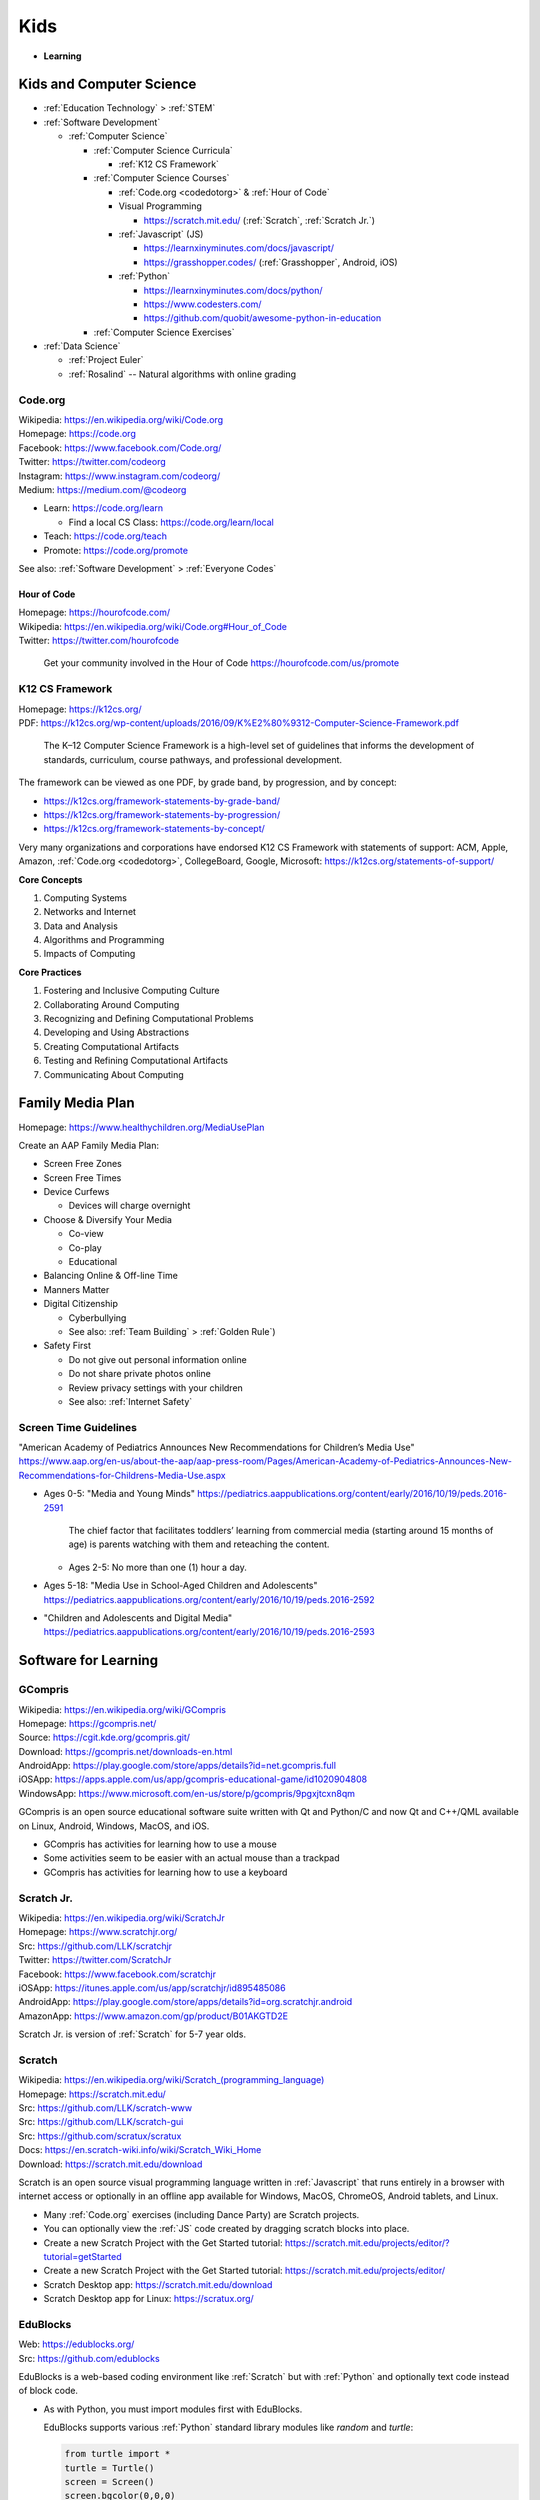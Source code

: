 
===============
Kids
===============
- **Learning**


.. index:: Kids and Computer Science
.. _kids and computer science:

Kids and Computer Science
==========================
- :ref:`Education Technology` > :ref:`STEM`
- :ref:`Software Development`

  - :ref:`Computer Science`

    - :ref:`Computer Science Curricula`

      - :ref:`K12 CS Framework`

    - :ref:`Computer Science Courses`

      - :ref:`Code.org <codedotorg>` & :ref:`Hour of Code`
      - Visual Programming

        - https://scratch.mit.edu/ (:ref:`Scratch`, :ref:`Scratch Jr.`)

      - :ref:`Javascript` (JS)

        - https://learnxinyminutes.com/docs/javascript/
        - https://grasshopper.codes/ (:ref:`Grasshopper`, Android, iOS)

      - :ref:`Python`

        - https://learnxinyminutes.com/docs/python/
        - https://www.codesters.com/
        - https://github.com/quobit/awesome-python-in-education

    - :ref:`Computer Science Exercises`

- :ref:`Data Science`

  - :ref:`Project Euler`
  - :ref:`Rosalind` -- Natural algorithms with online grading


.. index:: Code.org
.. _codeorg:
.. _codedotorg:

Code.org
---------
| Wikipedia: https://en.wikipedia.org/wiki/Code.org
| Homepage: https://code.org
| Facebook: https://www.facebook.com/Code.org/
| Twitter: https://twitter.com/codeorg
| Instagram: https://www.instagram.com/codeorg/
| Medium: https://medium.com/@codeorg

- Learn: https://code.org/learn

  - Find a local CS Class: https://code.org/learn/local

- Teach: https://code.org/teach
- Promote: https://code.org/promote

See also: :ref:`Software Development` > :ref:`Everyone Codes`


.. index:: Hour of Code
.. _hour of code:

Hour of Code
^^^^^^^^^^^^^
| Homepage: https://hourofcode.com/
| Wikipedia: https://en.wikipedia.org/wiki/Code.org#Hour_of_Code
| Twitter: https://twitter.com/hourofcode

   Get your community involved in the Hour of Code
   https://hourofcode.com/us/promote


.. index:: K12 CS Framework
.. _k12 cs framework:

K12 CS Framework
------------------
| Homepage: https://k12cs.org/
| PDF: https://k12cs.org/wp-content/uploads/2016/09/K%E2%80%9312-Computer-Science-Framework.pdf

   The K–12 Computer Science Framework is a high-level set of guidelines
   that informs the development of standards, curriculum, course
   pathways, and professional development.

The framework can be viewed as one PDF, by grade band, by progression,
and by concept:

- https://k12cs.org/framework-statements-by-grade-band/
- https://k12cs.org/framework-statements-by-progression/
- https://k12cs.org/framework-statements-by-concept/

Very many organizations and corporations have endorsed K12 CS Framework
with statements of support:
ACM,
Apple, Amazon, :ref:`Code.org <codedotorg>`, CollegeBoard, Google, Microsoft:
https://k12cs.org/statements-of-support/


**Core Concepts**

1. Computing Systems
2. Networks and Internet
3. Data and Analysis
4. Algorithms and Programming
5. Impacts of Computing

**Core Practices**

1. Fostering and Inclusive Computing Culture
2. Collaborating Around Computing
3. Recognizing and Defining Computational Problems
4. Developing and Using Abstractions
5. Creating Computational Artifacts
6. Testing and Refining Computational Artifacts
7. Communicating About Computing


.. index:: Family Media Plan
.. _family media plan:

Family Media Plan
==================
| Homepage: https://www.healthychildren.org/MediaUsePlan

Create an AAP Family Media Plan:

- Screen Free Zones
- Screen Free Times
- Device Curfews

  - Devices will charge overnight

- Choose & Diversify Your Media

  - Co-view
  - Co-play
  - Educational

- Balancing Online & Off-line Time
- Manners Matter
- Digital Citizenship

  - Cyberbullying
  - See also: :ref:`Team Building` > :ref:`Golden Rule`)

- Safety First

  - Do not give out personal information online
  - Do not share private photos online
  - Review privacy settings with your children
  - See also: :ref:`Internet Safety`


.. index:: Screen time guidelines
.. _screen time guidelines:

Screen Time Guidelines
-----------------------

"American Academy of Pediatrics Announces New Recommendations for
Children’s Media Use"
https://www.aap.org/en-us/about-the-aap/aap-press-room/Pages/American-Academy-of-Pediatrics-Announces-New-Recommendations-for-Childrens-Media-Use.aspx

- Ages 0-5:
  "Media and Young Minds"
  https://pediatrics.aappublications.org/content/early/2016/10/19/peds.2016-2591

     The chief factor that facilitates toddlers’ learning from
     commercial media (starting around 15 months of age) is parents
     watching with them and reteaching the content.

  - Ages 2-5: No more than one (1) hour a day.

- Ages 5-18:
  "Media Use in School-Aged Children and Adolescents"
  https://pediatrics.aappublications.org/content/early/2016/10/19/peds.2016-2592


- "Children and Adolescents and Digital Media"
  https://pediatrics.aappublications.org/content/early/2016/10/19/peds.2016-2593



.. index:: Software for Learning
.. index:: Educational software
.. _software for learning:

Software for Learning
=====================

.. index:: GCompris
.. _gcompris:

GCompris
-----------
| Wikipedia: https://en.wikipedia.org/wiki/GCompris
| Homepage: https://gcompris.net/
| Source: https://cgit.kde.org/gcompris.git/
| Download: https://gcompris.net/downloads-en.html
| AndroidApp: https://play.google.com/store/apps/details?id=net.gcompris.full
| iOSApp: https://apps.apple.com/us/app/gcompris-educational-game/id1020904808
| WindowsApp: https://www.microsoft.com/en-us/store/p/gcompris/9pgxjtcxn8qm

GCompris is an open source educational software suite
written with Qt and Python/C and now Qt and C++/QML
available on Linux, Android, Windows, MacOS, and iOS.

* GCompris has activities for learning how to use a mouse
* Some activities seem to be easier with an actual mouse than a trackpad
* GCompris has activities for learning how to use a keyboard


.. index:: Scratch Jr.
.. _scratch jr.:

Scratch Jr.
------------
| Wikipedia: https://en.wikipedia.org/wiki/ScratchJr
| Homepage: https://www.scratchjr.org/
| Src: https://github.com/LLK/scratchjr
| Twitter: https://twitter.com/ScratchJr
| Facebook: https://www.facebook.com/scratchjr
| iOSApp: https://itunes.apple.com/us/app/scratchjr/id895485086
| AndroidApp: https://play.google.com/store/apps/details?id=org.scratchjr.android
| AmazonApp: https://www.amazon.com/gp/product/B01AKGTD2E

Scratch Jr. is version of :ref:`Scratch` for 5-7 year olds.


.. index:: Scratch
.. _scratch:

Scratch
---------
| Wikipedia: `<https://en.wikipedia.org/wiki/Scratch_(programming_language)>`__
| Homepage: https://scratch.mit.edu/
| Src: https://github.com/LLK/scratch-www
| Src: https://github.com/LLK/scratch-gui
| Src: https://github.com/scratux/scratux
| Docs: https://en.scratch-wiki.info/wiki/Scratch_Wiki_Home
| Download: https://scratch.mit.edu/download

Scratch is an open source visual programming language
written in :ref:`Javascript` that runs entirely in a browser
with internet access or optionally in an offline app
available for Windows, MacOS, ChromeOS, Android tablets, and Linux.

* Many :ref:`Code.org` exercises (including Dance Party)
  are Scratch projects.
* You can optionally view the :ref:`JS` code
  created by dragging scratch blocks into place.
* Create a new Scratch Project with the Get Started tutorial:
  https://scratch.mit.edu/projects/editor/?tutorial=getStarted
* Create a new Scratch Project with the Get Started tutorial:
  https://scratch.mit.edu/projects/editor/
* Scratch Desktop app:
  https://scratch.mit.edu/download
* Scratch Desktop app for Linux:
  https://scratux.org/



.. index:: EduBlocks
.. _edublocks:

EduBlocks
----------
| Web: https://edublocks.org/
| Src: https://github.com/edublocks

EduBlocks is a web-based coding environment like :ref:`Scratch` but with
:ref:`Python` and optionally text code instead of block code.

- As with Python, you must import modules first with EduBlocks.

  EduBlocks supports various :ref:`Python` standard library modules
  like `random` and `turtle`:

  .. code:: python

      from turtle import *
      turtle = Turtle()
      screen = Screen()
      screen.bgcolor(0,0,0)
      turtle.speed(2)
      turtle.color('red')
      turtle.forward(10); turtle.right(90); turtle.forward(10)

  - https://docs.python.org/3/library/random.html
  - https://docs.python.org/3/library/turtle.html

- EduBlocks Curriculum:
  https://curriculum.edublocks.org/


.. index:: Grasshopper
.. _grasshopper:

Grasshopper
-------------
| AndroidApp: https://play.google.com/store/apps/details?id=com.area120.grasshopper

Grasshopper was a free app by :ref:`Code with Google`
for learning how to code in :ref:`JS`.

* Grasshopper curriculum:
  https://grasshopper.app/curriculum/
* Grasshopper glossary:
  https://grasshopper.app/glossary/


.. index:: Sugar
.. _sugar:

Sugar
------
| Wikipedia: `<https://en.wikipedia.org/wiki/Sugar_(software)>`__
| Homepage: https://sugarlabs.org/
| Source: https://github.com/sugarlabs/sugar

Sugar is an open source educational software suite
originally written for the OLPC (One Laptop Per Child) program
that's written in Python with GTK.

* There's a web-based version of sugar:
  https://try.sugarizer.org/
* There's a bootable USB stick version of Sugar
  called "Sugar on a Stick":
  https://wiki.sugarlabs.org/go/Sugar_on_a_Stick/Installation
* Sugar packages are in the :ref:`Fedora`, :ref:`Debian`, and :ref:`Ubuntu`
  package repositories
* Sugar works on a $35 Raspberry Pi 3b+ ARM computer:
  https://sugarlabs.org/sugar-for-raspberry-pi/


.. index:: ABC Mouse
.. _abc mouse:

ABC Mouse
---------
| Wikipedia: https://en.wikipedia.org/wiki/ABCmouse.com_Early_Learning_Academy
| Homepage: https://www.abcmouse.com/
| AndroidApp: https://play.google.com/store/apps/details?id=mobi.abcmouse.academy_goo
| iOSapp: https://itunes.apple.com/us/app/abcmouse-com/id586328581
| YouTube: https://www.youtube.com/user/abcmouseofficial

- ABC Mouse is a reading, math, and social studies curriculum
  with a monthly subscription with apps for phone, tablet, and computer.
- Ages 2-8
- ABC Mouse sponsors :ref:`PBS Kids`


.. index:: Khan Academy Kids
.. _khan academy kids:

Khan Academy Kids
-------------------
| Wikipedia:
| Homepage: https://www.khanacademy.org/kids
| iOSapp: https://itunes.apple.com/app/apple-store/id1378467217
| AndroidApp: https://play.google.com/store/apps/details?id=org.khankids.android
| AmazonApp: https://www.amazon.com/gp/mas/dl/android?p=org.khankids.android

Khan Academy Kids is an app for kids from TODO years

There are also some Early Math exercises on regular Khan Academy:

- https://www.khanacademy.org/math/early-math
- https://www.youtube.com/channel/UCs8a-pNM8EHKKU28XQLetLw



.. index:: Khan Academy
.. _khan academy:

Khan Academy
--------------
| Wikipedia: https://en.wikipedia.org/wiki/Khan_Academy
| Homepage: https://www.khanacademy.org/
| AndroidApp: https://play.google.com/store/apps/details?id=org.khanacademy.android
| iOSapp: https://itunes.apple.com/us/app/khan-academy/id469863705
| YouTube: https://www.youtube.com/user/khanacademy
| Twitter: https://twitter.com/khanacademy


- Khan Academy has :ref:`SAT`,
  :ref:`MCAT`,
  :ref:`GMAT`,
  :ref:`IIT-JEE`,
  :ref:`NCLEX-RN`,
  and
  :ref:`LSAT` test prep videos
  and exercises.
- There is a map of Common Core math to Khan Academy math materials
  for K-8 and highschool:
  https://www.khanacademy.org/commoncore/map

  As well as a EurekaMath/EngageNY (New York) math curriculum
  for 3-8 and highschcool:
  https://www.khanacademy.org/math/engageny
- There are lots of great subjects to learn and review with Khan
  Academy; including a number of :ref:`Advanced Placement (AP)
  <ap>` courses:

  - AP Calculus, AP Statistics
  - AP Physics, AP Chemistry, AP Biology
  - AP World History, AP US History, AP US Government, AP Art History
  - AP Microeconomics, AP Macroeconomics
  - https://www.khanacademy.org/computing

    - https://www.khanacademy.org/computing/computers-and-internet --
      Digital Information, Computers, The Internet,
      Online Data Security (see also: :ref:`Internet Safety`),
      Computing Innovations
    - https://www.khanacademy.org/computing/computer-programming
      -- Computer Programming (see also: :ref:`Software Development`)

      - Intro :ref:`JS <Javascript>`, Intro :ref:`HTML`/:ref:`CSS`,
        Intro :ref:`SQL`, Advanced JS: Games & Visualizations, Natural
        Simulations

    - https://www.khanacademy.org/computing/ap-computer-science-principles
      -- AP Computer Science Principles
    - https://www.khanacademy.org/computing/pixar -- Pixar in a Box

        Pixar in a Box is a behind-the-scenes look at how Pixar artists
        do their jobs. You will be able to animate bouncing balls, build a
        swarm of robots, and make virtual fireworks explode. The subjects
        you learn in school — math, science, computer science, and
        humanities — are used every day to create amazing movies at Pixar. 

    - https://www.khanacademy.org/computing/computer-science --
      :ref:`Computer Science`

      - :ref:`Algorithms`
      - :ref:`Cryptography`
      - :ref:`Information Theory`

  - https://www.khanacademy.org/hourofcode (:ref:`Code.org`)

- All Khan Academy content is Creative Commons BY-NC-SA licensed.

  It is perfectly okay to use Khan Academy content in schools and
  universities.

.. note:: Khan Academy is funded entirely by donations:

   https://www.khanacademy.org/donate


.. index:: Khan Academy SAT prep
.. _khan academy sat prep:

Khan Academy SAT prep
^^^^^^^^^^^^^^^^^^^^^^^
Khan Academy has free Test Prep questions and videos
for :ref:`SAT`, :ref:`MCAT`, :ref:`LSAT`,
:ref:`NCLEX-RN`.

- https://www.khanacademy.org/test-prep/sat
- https://www.khanacademy.org/test-prep/sat/sat-math-practice
- https://www.khanacademy.org/test-prep/sat/sat-reading-writing-practice
- https://www.khanacademy.org/test-prep/sat/new-sat-tips-planning
- https://www.khanacademy.org/test-prep/sat/full-length-sat-1



.. index:: YouTube Kids
.. _youtube kids:

YouTube Kids
--------------
| Wikipedia: https://en.wikipedia.org/wiki/YouTube_Kids
| AndroidApp: https://play.google.com/store/apps/details?id=com.google.android.apps.youtube.kids
| iOSapp: https://itunes.apple.com/us/app/youtube-kids/id936971630


.. index:: Google Family Link
.. _google family link:

Google Family Link
-------------------
| Homepage: https://families.google.com/familylink/
| Docs: https://support.google.com/families
| AndroidApp: https://play.google.com/store/apps/details?id=com.google.android.apps.kids.familylink
| iOSapp: https://itunes.apple.com/us/app/google-family-link/id1150085200

- App limits, screen time limits, device bedtime, content filters
- Block or allow certain sites
- Create account for kids under 13
- Android 7.0+\*


.. index:: Amazon FreeTime
.. _amazon freetime:

Amazon FreeTime
----------------
| Homepage: https://smile.amazon.com/Amazon-FreeTime-Unlimited-Monthly-Subscription/dp/B01I499BNA/
| AndroidApp: https://play.google.com/store/apps/details?id=com.amazon.tahoe

- "Amazon FreeTime Unlimited is an all-in-one subscription for kids that
  offers unlimited access to thousands of kid-friendly books, movies, TV
  shows, educational apps, and games."
- App limits, screen time limits, device bedtime, content filters
- Offline access
- No social media, no in-app purchases
- There's a kids version of the Kindle Fire tablets that has a case
- There are third-party cases with a handle and a stand


.. index:: Facebook Messenger Kids
.. _facebook messenger kids:

Facebook Messenger Kids
-----------------------
| Homepage: https://messengerkids.com/
| AndroidApp: https://play.google.com/store/apps/details?id=com.facebook.talk
| AmazonApp: https://www.amazon.com/gp/product/B0765MX9NB
| iOSapp: https://itunes.apple.com/us/app/messenger-kids/id1285713171

   Messenger Kids is a free video calling and messaging app designed for
   kids to connect with close friends and family from their tablet or
   smartphone. Kids can only connect with parent-approved contacts,
   which creates a more controlled environment. Group or one-on-one
   video calls with loved ones are more fun with interactive masks,
   reactions and sound effects.


.. note:: Facebook was originally for college students at approving
   colleges and universities with .edu email addresses.

   Facebook is now for the whole community.



.. index:: Toca Boca
.. _toca boca:

Toca Boca
-----------
| Homepage: https://tocaboca.com/
| Wikipedia: https://en.wikipedia.org/wiki/Toca_Boca


.. index:: Toca Lab: Plants
.. _toca lab plants:

Toca Lab: Plants
^^^^^^^^^^^^^^^^^^
| Homepage: https://tocaboca.com/app/toca-lab-plants/
| AndroidApp: https://play.google.com/store/apps/details?id=com.tocaboca.tocalabplants
| iOSApp: https://itunes.apple.com/app/apple-store/id1225994089
| KindleApp: https://www.amazon.com/dp/B072KHJYRP/


.. index:: Toca Lab: Elements
.. _toca lab elements:

Toca Lab: Elements
^^^^^^^^^^^^^^^^^^
| Homepage: https://tocaboca.com/app/toca-lab-elements/
| AndroidApp: https://play.google.com/store/apps/details?id=com.tocaboca.tocalabelements
| iOSApp: https://itunes.apple.com/app/apple-store/id1225994089
| KindleApp: https://www.amazon.com/dp/B072KHJYRP/


.. index:: Toca Life: Office
.. _toca life office:

Toca Life: Office
^^^^^^^^^^^^^^^^^^^
| AndroidApp: https://play.google.com/store/apps/details?id=com.tocaboca.tocaoffice


.. index:: Toca Store
.. _toca store:

Toca Store
^^^^^^^^^^^
| Homepage: https://tocaboca.com/app/toca-store/
| iOSApp: https://itunes.apple.com/app/id442705759


.. index:: SimCity: BuildIt
.. _simcity-buildit:

SimCity: BuildIt
-----------------
| Wikipedia: https://en.wikipedia.org/wiki/SimCity:_BuildIt
| Homepage: https://www.ea.com/games/simcity/simcity-buildit
| iOSApp: https://apps.apple.com/us/app/simcity-buildit/id913292932
| AndroidApp: https://play.google.com/store/apps/details?id=com.ea.game.simcitymobile_row
| AmazonApp: https://www.amazon.com/gp/mas/dl/android?asin=B00XJNMALC

SimCity: BuildIt is a city-building simulation game
that teaches about civil infrastructure (fire, water, police, health,
sewage, roads, public parks, property values)
commodities trading, production of raw materials and goods,
and opportunity cost.


.. index:: Little Big Workshop
.. _little big workshop:

Little Big Workshop
--------------------
| Homepage: https://handy-games.com/en/games/little-big-workshop/
| SteamApp: https://store.steampowered.com/app/574720/Little_Big_Workshop/
| XboxLiveApp: https://www.microsoft.com/en-us/p/little-big-workshop/9p6pxdc2sxvr
| PlaystationApp: https://store.playstation.com/en-us/product/UP0977-CUSA20082_00-LBWBASEGAME00000
| SwitchApp: https://www.nintendo.com/games/detail/little-big-workshop-switch/
| StadiaApp: https://stadia.google.com/store/details/1/sku/c00cecabcbde4e95bdab69be6e80b40bp

Little Big Workshop is a workshop business simulation game
that teaches about becoming a factory tycoon.

- The factory must be scaled,
  1. Demand and price for products varies over time,
- Workstations and machines fail,
- Workers pass out for days without coffee and a break room
- Workers may be obstructed due to a factory layout in need of remodeling
- Workers and workstations may be idle
- In order to accept a manufacturing contract, a production plan including raw
  materials and equipment and workstation assignments must be prepared.



.. index:: Hello Engineer
.. _hello engineer:

Hello Engineer
---------------
| Wikipedia: https://en.wikipedia.org/wiki/Hello_Neighbor#Hello_Engineer
| Web: https://www.helloengineer.com/
| SteamApp: https://store.steampowered.com/app/1856190/Hello_Engineer_Scrap_Machines_Constructor/
| PlaystationApp: https://store.playstation.com/concept/10004583
| XboxApp: https://www.xbox.com/games/store/hello-engineer/9MXFM3J19R5H
| NintendoSwitchApp: https://www.nintendo.com/store/products/hello-engineer-switch/

Hello Engineer: Scrap Machines Collector is a machine building game.



.. index:: NoLimits 2
.. _nolimits 2:

NoLimits 2
-----------
| Wikipedia: https://en.wikipedia.org/wiki/NoLimits
| SteamApp: https://store.steampowered.com/app/301320/NoLimits_2_Roller_Coaster_Simulation/
| Web: https://www.nolimitscoaster.com/

NoLimits 2 is a 3d roller coaster design and simulation game with force
vectors.

- https://en.wikipedia.org/wiki/NoLimits#Available_types_of_roller_coasters
- https://nolimitscentral.com/
- https://nolimitscentral.com/exchange
- https://www.coastercrazy.com/


.. index:: Kerbal Space Program
.. index:: Kerbal Space Program 2
.. _kerbal space program 2:

Kerbal Space Program 2
----------------------
| Wikipedia: https://en.wikipedia.org/wiki/Kerbal_Space_Program_2
| Homepage: https://www.kerbalspaceprogram.com/games-kerbal-space-program-2
| Forums: https://forum.kerbalspaceprogram.com/
| Wiki: https://wiki.kerbalspaceprogram.com/wiki/
| SteamApp: https://store.steampowered.com/app/954850/Kerbal_Space_Program_2/
| Docs: https://wiki.kerbalspaceprogram.com/wiki/Tutorials

Kerbel Space Program 2 is a rocket building and space flight simulator game.

- https://www.kerbalspaceprogram.com/challenges
- KSP2 Mods:
  https://forum.kerbalspaceprogram.com/forum/128-kerbal-space-program-2-mods/
- See: :ref:`Kerbal Space Program`

  - https://wiki.kerbalspaceprogram.com/wiki/KSP_2#Parts


.. index:: Juno: New Origins
.. _Juno:

Juno: New Origins
-------------------
| Homepage: https://www.simplerockets.com/
| Homepage: http://jundroo.com/app/simplerockets-2/
| SteamApp: https://store.steampowered.com/app/870200/Juno_New_Origins/
| AndroidApp: https://play.google.com/store/apps/details?id=com.jundroo.SimpleRockets2
| iOSApp: https://apps.apple.com/us/app/simplerockets-2/id1294032921?ls=1

Juno: New Origins is a rocket, car, plane, and rover simulator game.


.. index:: LEGO Bricktales
.. _lego brick tales:

LEGO Bricktales
-----------------
| Homepage: https://thunderfulgames.com/games/lego-bricktales/
| Homepage: https://www.lego.com/en-us/categories/games/bricktales
| SteamApp: https://store.steampowered.com/app/1898290/LEGO_Bricktales/
| AndroidApp: https://play.google.com/store/apps/details?id=com.thunderful.legobricktale
| iOSApp: https://apps.apple.com/us/app/lego-bricktales/id1618206278
| PlaystationApp: https://store.playstation.com/en-dk/concept/10004925
| XboxApp: https://www.xbox.com/games/store/lego-bricktales/9mszqdn56d3g
| NintendoSwitchApp: https://www.nintendo.com/store/products/lego-bricktales-switch



.. index:: PC Building Simulator 1
.. _pc building simulator 1:

PC Building Simulator 1
------------------------
| Wikipedia: https://en.wikipedia.org/wiki/PC_Building_Simulator
| Homepage: https://www.pcbuildingsim.com/pc-building-simulator
| SteamApp: https://store.steampowered.com/app/621060/PC_Building_Simulator/
| SwitchApp: https://www.nintendo.com/us/store/products/pc-building-simulator-switch/
| XboxApp: https://www.xbox.com/en-US/games/store/pc-building-simulator/9PGTZH51B3S8/0010
| PlaystationApp: https://store.playstation.com/en-us/product/UP5097-CUSA15916_00-0000000000000000

- https://en.wikipedia.org/wiki/PC_Building_Simulator_2



.. index:: Microsoft MakeCode
.. _microsoft makecode:

Microsoft MakeCode
-------------------
| Homepage: https://www.microsoft.com/en-us/makecode



.. index:: Minecraft Education
.. _minecraft education:

Minecraft Education
--------------------
| Homepage: https://education.minecraft.net/en-us
| Download: https://education.minecraft.net/en-us/get-started/download
| AndroidApp: https://play.google.com/store/apps/details?id=com.mojang.minecraftedu
| Makecode: https://minecraft.makecode.com/
| Docs: https://education.minecraft.net/en-us/get-started/educators
| Docs: https://minecraft.makecode.com/docs
| Docs: https://minecraft.makecode.com/tutorials

    THIS APP IS FOR SCHOOL AND ORGANIZATIONAL USE.
    
    Minecraft Education is a game-based platform that inspires creative,
    inclusive learning through play. Explore blocky worlds that unlock new
    ways to tackle any subject or challenge.
    
    Dive into subjects like reading, math, history, and coding with lessons and standardized curriculum designed for all 

- https://minecraft.makecode.com/setup/minecraft-education-edition

  - Press `c` to show the Code Builder window and then select
    :ref:`Microsoft Makecode`

  - .. figure:: https://pxt.azureedge.net/blob/cbfd657dbca0ce999c70b7a782c9872e23bbb30a/static/setup/keyboard-controls.png
        :alt: Minecraft Keyboard Controls

- Minecraft Education Lesson Plans / tutorials:
  https://education.minecraft.net/en-us/resources/explore-lessons

  - See also: :ref:`SensorCraft`


.. index:: Minecraft: Pi Edition
.. _minecraft: pi edition:

Minecraft: Pi Edition
----------------------
| Homepage: https://www.minecraft.net/en-us/edition/pi

- https://github.com/martinohanlon/mcpi


.. index:: SensorCraft
.. _sensorcraft:

SensorCraft
-------------
| Web: https://sensorcraft.rtfd.io/
| Src: https://github.com/AFRL-RY/SensorCraft
| Docs: https://sensorcraft.readthedocs.io/en/stable/



.. index:: Wokwi
.. _wokwi:

Wokwi
------
| Homepage: https://wokwi.com/
| Src: https://github.com/wokwi

- https://wokwi.com/pi-pico

  - https://wokwi.com/projects/new/micropython-pi-pico

    - https://wokwi.com/micropython
    - https://docs.micropython.org/en/latest/esp32/tutorial/pwm.html#pulse-width-modulation



.. index:: Autodesk TinkerCAD
.. index:: TinkerCAD
.. _tinkercad:

TinkerCAD
----------
| Wikipedia: https://en.wikipedia.org/wiki/Tinkercad
| Homepage: https://www.tinkercad.com/

- https://www.tinkercad.com/circuits
- https://www.tinkercad.com/3d-design
- https://www.tinkercad.com/simlab
- https://www.tinkercad.com/codeblock



.. index:: Sweet Home 3D
.. _sweet home 3d:

Sweet Home 3D
--------------
| Homepage: https://www.sweethome3d.com/
| AndroidApp: https://play.google.com/store/apps/details?id=com.eteks.sweethome3d.mobile
| iOSApp: https://apps.apple.com/app/sweet-home-3d-mobile/1178963471

Sweet Home 3D is an open source 2D interior design
CAD application with 3D rendering.



.. index:: Microsoft Flight Simulator
.. _microsoft flight simulator:

Microsoft Flight Simulator
---------------------------
| Wikipedia: https://en.wikipedia.org/wiki/Microsoft_Flight_Simulator
| Wikipedia: `<https://en.wikipedia.org/wiki/Microsoft_Flight_Simulator_(2020_video_game)>`__
| Homepage: https://www.flightsimulator.com/
| SteamApp: https://store.steampowered.com/app/1250410/Microsoft_Flight_Simulator_40th_Anniversary_Edition/


.. index:: X-Plane
.. _x-plane:

X-Plane
-------
| Wikipedia: https://en.wikipedia.org/wiki/X-Plane_(simulator)
| Web: https://www.x-plane.com/
| Forums: https://forums.x-plane.org/
| SteamApp: https://store.steampowered.com/app/2014780/XPlane_12/
| AndroidApp: https://play.google.com/store/apps/details?id=com.laminarresearch.x_plane10
| iOSApp: https://itunes.apple.com/us/app/x-plane-10-flight-simulator/id566661426
| Docs: https://x-plane.com/manuals/desktop/

X-Plane is a flight simulator application. The X-Plane simulator is the
basis for a commercial flight simulator that qualifies for flight
training hours with certain crafts.

- https://www.x-plane.com/aircraft/
- https://www.x-plane.com/tutorial/platform/desktop/

System Requirements:

- https://www.x-plane.com/kb/x-plane-11-system-requirements/
- https://www.x-plane.com/kb/x-plane-12-system-requirements/

X-Plane 10 Mobile:

- https://www.x-plane.com/tutorial/platform/mobile/
- https://www.x-plane.com/challenge/platform/mobile/

X-Plane Development Tools:

- https://www.x-plane.com/desktop/extend-it/development-tools/
- WorldEditor (WED)
- Plane Maker

X-Plane Plane Maker Manual:

- https://developer.x-plane.com/manuals/planemaker/
- See also:

  - :ref:`Juno New Origins` -- Make vehicles, planes, helicopters,
    rockets
  - :ref:`Kerbal Space Program`  -- Make rockets and survive Kerbals
  - :ref:`Blender` -- create 3d meshes and physical simulations


.. index:: Human Fall Flat
.. _human fall flat:

Human Fall Flat
----------------
| Wikipedia: https://en.wikipedia.org/wiki/Human:_Fall_Flat
| Homepage: https://nobrakesgames.com/games/human-fall-flat/
| SteamApp: https://store.steampowered.com/app/477160/Human_Fall_Flat/
| iOSApp: https://apps.apple.com/us/app/human-fall-flat/id1438091392
| NintendoSwitchApp: https://www.nintendo.com/us/store/products/human-fall-flat-switch/
| AndroidApp: https://play.google.com/store/apps/details?id=com.and.games505.humanfallflat


Human Fall Flat is an escape-room style logic puzzle and controller game
that supports multiple controller input.

- Human Fall Flat has physics simulation.
- Human Fall Flat has a sailboat simulator level.
- Human Fall Flat requires you to learn how to use dual joysticks
  and L1/L2.

.. note:: The turboencabulator is a fictional machine.

   - https://en.wikipedia.org/wiki/Turbo_encabulator
   - The Hyperencabulator?
     https://www.youtube.com/watch?v=5nKk_-Lvhzo


.. index:: PBS Kids
.. _pbs kids:

PBS Kids
============
| Wikipedia: https://en.wikipedia.org/wiki/PBS_Kids
| Docs: https://www.pbs.org/about/support-pbs/
| Docs: https://www.pbs.org/foundation/ways-to-give/
| Homepage: https://pbskids.org/

PBS Kids is programming for children.

- There are dedicated PBS Kids TV stations in many markets.

.. note:: PBS Kids is supported by donations:

   - https://shop.pbskids.org/pbs-kids-donation
   - https://www.pbs.org/donate/
   - https://www.pbs.org/foundation/ways-to-give/


.. index:: PBS Kids Video App
.. _pbs kids video app:

PBS Kids Video App
------------------
| AndroidApp: https://play.google.com/store/apps/details?id=org.pbskids.video
| iOSapp: https://itunes.apple.com/us/artist/pbs-kids/id324323339
| Twitter: https://twitter.com/PBSKIDS

The PBS Kids Video app has full episodes, a live local PBS feed,
and *professional captions*.


.. index:: Sesame Street
.. _sesame street:

Sesame Street
--------------
| Wikipedia: https://en.wikipedia.org/wiki/Sesame_Street
| Homepage: https://pbskids.org/sesame/
| Twitter: https://twitter.com/sesamestreet
| Twitter: https://twitter.com/BigBird
| Twitter: https://twitter.com/MeCookieMonster
| Twitter: https://twitter.com/elmo

- Sesame Street premiered in *1969*.
- Sesame Street teaches **counting**, **spelling**,
  **social skills**, **social inclusion**, not being a grouch,
  and lots of things:

  - https://en.wikipedia.org/wiki/Educational_goals_of_Sesame_Street


.. index:: Daniel Tiger's Neighborhood
.. _daniel tigers neighborhood:

Daniel Tiger's Neighborhood
-----------------------------
| Wikipedia: https://en.wikipedia.org/wiki/Daniel_Tiger%27s_Neighborhood
| Homepage: https://pbskids.org/daniel/
| Twitter: https://twitter.com/danieltigertv

- Daniel Tiger's Neighborhood is a Fred Rogers Company production.
- Daniel Tiger teaches **social skills**.


.. index:: Daniel Tiger for Parents
.. _daniel tiger for parents:

Daniel Tiger for Parents
^^^^^^^^^^^^^^^^^^^^^^^^^
| Homepage: https://www.pbs.org/parents/daniel/
| Docs: https://www.pbs.org/parents/daniel/fred-rogers-timeless-wisdom/
| AndroidApp: https://play.google.com/store/apps/details?id=org.pbskids.danieltigerforparents
| iOSapp: https://itunes.apple.com/us/app/daniel-tiger-for-parents/id1185651115
| Twitter: https://twitter.com/fredrogersco

- Songs of :ref:`Daniel Tiger's Neighborhood`


.. index:: Peg + Cat
.. _peg cat:

Peg + Cat
----------
| Wikipedia: https://en.wikipedia.org/wiki/Peg_%2B_Cat
| Homepage: https://pbskids.org/peg/
| Twitter: https://twitter.com/PegPlusCatTV

- Peg + Cat is a Fred Rogers Company production.
- Peg + Cat teaches **math**.


.. index:: Super Why
.. _super why:

Super Why
----------
| Wikipedia: `<https://en.wikipedia.org/wiki/Super_Why!>`__
| Homepage: https://pbskids.org/superwhy/

- Super Why teaches **letters**, **words**, and **reading**.


.. index:: Ready Jet Go!
.. _ready jet go:

Ready Jet Go!
--------------
| Wikipedia: https://en.wikipedia.org/wiki/Ready_Jet_Go!
| Homepage: https://pbskids.org/readyjetgo/

- Ready Jet Go! teaches **science** like **physics** and **space**,
  and interpersonal dynamics.
- NASA's Jet Propulsion Laboratory (JPL)


.. index:: Wild Kratts
.. _wild kratts:

Wild Kratts
-------------
| Wikipedia: https://en.wikipedia.org/wiki/Wild_Kratts
| Homepage: https://www.pbskids.org/wildkratts/

- Wild Kratts teaches about **animals** and our environment.
- What is it like to *be* the animals?
- What are their habitats like?
- What do they eat?


.. index:: Odd Squad
.. _odd squad:

Odd Squad
----------
| Wikipedia: `<https://en.wikipedia.org/wiki/Odd_Squad_(TV_series)>`__
| Homepage: https://pbskids.org/oddsquad/

- Odd Squad teaches basic **math** and **critical reasoning**.
- Odd Squad is a Fred Rogers Company production.


.. index:: Documentaries
.. _documentaries:

Documentaries
===============
It's important for us to understand the systems within which
the systems we build survive.


.. index:: Cosmos
.. _cosmos:

Cosmos
--------

.. index:: Cosmos: A Personal Voyage
.. _cosmos a personal voyage:

Cosmos: A Personal Voyage
^^^^^^^^^^^^^^^^^^^^^^^^^^
| Wikipedia: https://en.wikipedia.org/wiki/Cosmos:_A_Personal_Voyage
| Homepage: http://carlsagan.com/

- First aired on :ref:`PBS` in 1980


.. index:: Cosmos: A Spacetime Odyssey
.. _cosmos a spacetime odyssey:

Cosmos: A Spacetime Odyssey
^^^^^^^^^^^^^^^^^^^^^^^^^^^^^
| Wikipedia: https://en.wikipedia.org/wiki/Cosmos:_A_Spacetime_Odyssey

- First aired on National Geographic channel in 2014

.. index:: Cosmos: Possible Worlds
.. _cosmos possible worlds:

Cosmos: Possible Worlds
^^^^^^^^^^^^^^^^^^^^^^^^
| Wikipedia: https://en.wikipedia.org/wiki/Cosmos:_Possible_Worlds
| Homepage: https://www.nationalgeographic.com/tv/shows/cosmos-possible-worlds

- First aired on National Geographic channel in 2020


.. index:: One Strange Rock
.. _one strange rock:

One Strange Rock
-----------------
| Wikipedia: `<https://en.wikipedia.org/wiki/One_Strange_Rock_(TV_series)>`__
| Homepage: https://channel.nationalgeographic.com/one-strange-rock/


.. index:: Blue Planet II
.. _blue planet ii:

Blue Planet II
---------------
| Wikipedia: https://en.wikipedia.org/wiki/Blue_Planet_II
| Homepage: https://www.bbcearth.com/blueplanet2/


.. index:: Planet Earth II
.. _planet earth ii:

Planet Earth II
-----------------
| Wikipedia: https://en.wikipedia.org/wiki/Planet_Earth_II
| Homepage: https://www.bbcearth.com/planetearth2/


.. index:: March of the Penguins
.. _march of the penguins:

March of the Penguins
----------------------
| Wikipedia: https://en.wikipedia.org/wiki/March_of_the_Penguins

- https://en.wikipedia.org/wiki/March_of_the_Penguins#Political_and_social_interpretations


.. index:: Mobile phone family plan GPS
.. _mobile phone family plan gps:

Mobile phone family plan GPS
=============================


.. index:: Internet Safety
.. _internet safety:

Internet Safety
==================
| Wikipedia: https://en.wikipedia.org/wiki/Internet_safety
| Wikipedia: https://simple.wikipedia.org/wiki/Internet_safety

- Academia created the Internet and the World Wide Web
  for sharing academic information; in ASCII.
- Sometimes, the best thing to do is to format or totally reset a
  computer. **Before formatting**, you should backup or have already
  backed up important data.
- :ref:`OpenDNS`, :ref:`Google Family Link`, and :ref:`Amazon FreeTime`
  are examples of family-safe internet filter services
  that do their best to avoid censoring the freedom of information
  necessary for a functioning democracy.
- Sometimes there a bad things in the world that moms and dads
  need to know about in order to make good decisions.


.. index:: Cybersecurity for all ages
.. _cybersecurity for all ages:

Cybersecurity for all ages
-----------------------------


.. index:: OWASP Juice Shop
.. _owasp juice shop:

OWASP Juice Shop
^^^^^^^^^^^^^^^^^
| Homepage: https://owasp.org/www-project-juice-shop/
| Source: https://github.com/bkimminich/juice-shop
| Source: https://github.com/bkimminich/pwning-juice-shop
| Dockerfile: https://hub.docker.com/r/bkimminich/juice-shop/dockerfile

- OWASP Juice Shop is a deliberately vulnerable web application
  written with :ref:`Node.JS`.

   "Pwning OWASP Juice Shop" is the official companion guide for this
   project. It will give you a complete overview of the vulnerabilities
   found in the application including hints how to spot and exploit
   them. In the appendix you will even find complete step-by-step
   solutions to every challenge.


- To run the Juice Shop application on your local machine
  *where you may have record of authorized permission to hack*:

  - Install :ref:`Docker`
  - Run the Juice Shop Docker container:

    .. code:: bash

        docker run --rm --name=js -p 3000:3000 bkimminich/juice-shop
        # <Ctrl-C>

  - Open your browser to http://localhost:3000/
  - Read and work through the book:
    https://pwning.owasp-juice.shop/


.. index:: Internet Privacy
.. _internet privacy:

Internet Privacy
-----------------
| Wikipedia: https://en.wikipedia.org/wiki/Internet_privacy

- Regardless of the language in a site's privacy policy,
  assuming privacy on the internet is a bad assumption
  due to: legally authorized requests for information,
  security vulnerabilities,
- Information asymmetry is an assumption that tends not to hold over
  time. Is quantum information ever lost?

  - https://en.wikipedia.org/wiki/Black_hole_information_paradox
  - "Why Quantum Information is Never Destroyed | [PBS] Space Time"
    https://www.youtube.com/watch?v=HF-9Dy6iB_4

- In the US, ISPs can sell internet usage history.
  There was a bill specifically prohibiting such sale,
  which has since been cancelled by the current FCC administration.
- Law, Terms of Service, and Privacy Policies define how
  you and your kids' information can be used to pay for the cost of a
  service.
- There is need to investigate the world.
- There is need to keep people safe.
- See: :ref:`Safety Extensions`
- EFF (Electronic Frontiers Foundation) is generally on top of things.
  https://www.eff.org/


.. index:: COPPA
.. index:: Children's Online Privacy Protection Act

Children's Online Privacy Protection Act
^^^^^^^^^^^^^^^^^^^^^^^^^^^^^^^^^^^^^^^^
| Wikipedia: https://en.wikipedia.org/wiki/Children%27s_Online_Privacy_Protection_Act



.. index:: Content Filtering
.. _content filtering:

Content Filtering
-------------------
| Wikipedia: https://en.wikipedia.org/wiki/Content-control_software

- Freedom of Speech

  - https://en.wikipedia.org/wiki/Freedom_of_speech
  - https://en.wikipedia.org/wiki/Universal_Declaration_of_Human_Rights
    Article 19
  - https://en.wikipedia.org/wiki/Freedom_of_speech_in_the_United_States

    - https://en.wikipedia.org/wiki/First_Amendment_to_the_United_States_Constitution

- Protecting Children
  (from things *we* haven't discussed yet)

  - https://en.wikipedia.org/wiki/Developmental_psychology

- Children's Rights

  - https://en.wikipedia.org/wiki/Children%27s_rights#United_States_law


.. index:: DNS content filtering
.. _dns content filtering:

DNS Content Filtering
^^^^^^^^^^^^^^^^^^^^^^^
- DNS domain names are resolved to IP addresses by sending a request to
  and receiving a reply from a DNS nameserver.
- :ref:`DNS` is used to lookup
  an IPv4 ("A record") or an IPv6 ("AAAA record" / "quad-a record")
  address ("127.0.0.1", "::1") for a
  domain name ("localhost.org").
- Most systems will attempt to lookup the IP address
  for a domain name from a local ``/etc/hosts`` or
  ``C:\Windows\System32\Drivers\etc\hosts`` file
  before sending a request to one of the DNS nameservers listed in
  ``/etc/resolv.conf``.
- Instead of everyone regularly downloading an ``/etc/hosts``
  file containing every domain and IP, we have :ref:`DNS`.
- DNS is an OSI Layer 7 ("application layer") network protocol
  for cached distributed key-value lookup
  that's just about as old as the internet.
- DNS records are typically cached (stored locally) on first request:
  a DNS resolver cache is typically not *flushed* until the browser
  and/or operating system are restarted.
  DNS lookups will be served from the local cache
  until the DNS record TTL expires or the cache is flushed.
- DNS nameserver IPs
  can be set on the router and/or on a particular machine.
- DNS nameserver addresses can be set manually
  or automatically from whatever is listed in a :ref:`DHCP` response.
- When a device connects to a network,
  it broadcasts a request for a DHCP server ("DHCPDiscover").
  The router or gateway runs a DHCP server daemon process
  which replies to the DHCPDiscover request with a DHCP response
  ("DHCPOffer")
  that contains a unique IP address for the requesting device to assign
  to itself, a subnet from which IP routes can be created,
  a gateway IP to use as the default route,
  *one or more DNS nameserver IPs*, and maybe an :ref:`NTP` time server address.
- Typically, when a router gets a public IP from the ISP over :ref:`DHCP`,
  it also receives the ISP's DNS nameserver IPs;
  which it will use by default itself
  and relay requests to on behalf of devices on the LAN
  which request DNS.
- Depending on the operating system, you may need admin rights
  to change the DNS nameserver IPs for a given connection for a given
  user.
- :ref:`HTTP` and :ref:`HTTPS` connections
  may lookup the server's IP with DNS or connect directly to an IP
  (in which case no DNS resolution occurs and so no DNS content
  filtering can occur).
- *A VPN,
  DNS over HTTPS (DoH),
  and DNS over TLS (DoT) can bypass any DNS resolver
  configuration on the router or the device.*
- Many (free) wireless hotspots will not work with
  custom DNS resolver IPs because of the way their captive portal
  attempts to redirect any request for any URL to the hotspot login
  page.
- In the US, ISPs are allowed to sell customers' DNS usage history
  (regardless of the unknown age of the user(s))
- There are third-party DNS services which pledge not to sell DNS usage
  history.

  - :ref:`OpenDNS`
  - :ref:`CleanBrowsing.org DNS`
  - CloudFlare DNS

    https://1.1.1.1/ ::

     1.1.1.1
     1.0.0.1
     2606:4700:4700::1111
     2606:4700:4700::1001

  - Google DNS

    https://developers.google.com/speed/public-dns/ ::

     8.8.8.8
     8.8.4.4
     2001:4860:4860::8888
     2001:4860:4860::8844


.. index:: OpenDNS
.. _opendns:

---------
OpenDNS
---------
| Wikipedia: https://en.wikipedia.org/wiki/OpenDNS
| Homepage: https://www.opendns.com/

- The free OpenDNS FamilyShield DNS IPs are::

   208.67.222.123
   208.67.220.123
   ::ffff:d043:de7b
   ::ffff:d043:dc7b

  https://www.opendns.com/setupguide/#familyshield

- OpenDNS VIP costs $20/yr for custom whitelists and log review.
- Cisco purchased OpenDNS in 2015.
- You can tell whether OpenDNS is configured from:
  https://welcome.opendns.com/


.. index:: CleanBrowsing.org DNS
.. _cleanbrowsing.org DNS:

--------------------------
CleanBrowsing.org DNS
--------------------------
| Wikipedia: https://en.wikipedia.org/wiki/CleanBrowsing
| Homepage: https://cleanbrowsing.org/

CleanBrowsing.org is a DNS-based content filtering service
**with support for encrypted DNS: DNS over TLS (port 853) and DNScrypt
(port 8443)**.

- Family Filter::

    185.228.168.168
    185.228.169.168
    2a0d:2a00:1::
    2a0d:2a00:2::

- Adult Filter::

    185.228.168.10
    185.228.169.11
    2a0d:2a00:1::1
    2a0d:2a00:2::1

- Security Filter::

    185.228.168.9
    185.228.169.9
    2a0d:2a00:1::2
    2a0d:2a00:2::2

- Paid Custom CleanBrowsing.org
  costs $55/year (Families), $110/year (Small Organizations),
  to $220/year (Large Organizations).


.. index:: Enforcing SafeSearch
.. _enforcing safesearch:

-------------------------------
Enforcing SafeSearch with DNS
-------------------------------
- https://en.wikipedia.org/wiki/SafeSearch
- https://www.leowkahman.com/2017/09/11/enforce-safe-search-on-google-youtube-bing/
- (This is how :ref:`Cleanbrowsing.org DNS` enforces SafeSearch, too)

=================== ============================= ============== =====================
Safe Search Service	CNAME	                      IPv4	         IPv4-over-IPv6
=================== ============================= ============== =====================
Google              forcesafesearch.google.com    216.239.38.120 ::ffff:216.239.38.120
YouTube Strict      restrict.youtube.com          216.239.38.120 ::ffff:216.239.38.120
YouTube Moderate    restrictmoderate.youtube.com  216.239.38.119 ::ffff:216.239.38.119
Bing                strict.bing.com               204.79.197.220 ::ffff:204.79.197.220
DuckDuckGo          safe.duckduckgo.com           46.137.218.113 ::ffff:46.137.218.113
=================== ============================= ============== =====================
